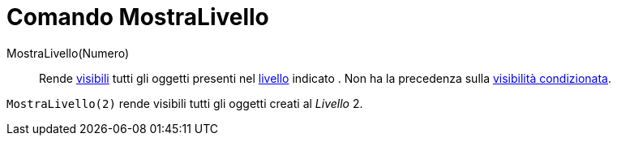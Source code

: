 = Comando MostraLivello

MostraLivello(Numero)::
  Rende xref:/Propriet%C3%A0_degli_oggetti.adoc[visibili] tutti gli oggetti presenti nel xref:/Livelli.adoc[livello]
  indicato . Non ha la precedenza sulla xref:/Visibilit%C3%A0_condizionata.adoc[visibilità condizionata].

[EXAMPLE]
====

`MostraLivello(2)` rende visibili tutti gli oggetti creati al _Livello_ 2.

====
